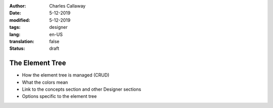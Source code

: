 :author: Charles Callaway
:date: 5-12-2019
:modified: 5-12-2019
:tags: designer
:lang: en-US
:translation: false
:status: draft


.. _alyvix_designer_element_tree:

################
The Element Tree
################

- How the element tree is managed (CRUD)
- What the colors mean
- Link to the concepts section and other Designer sections
- Options specific to the element tree
